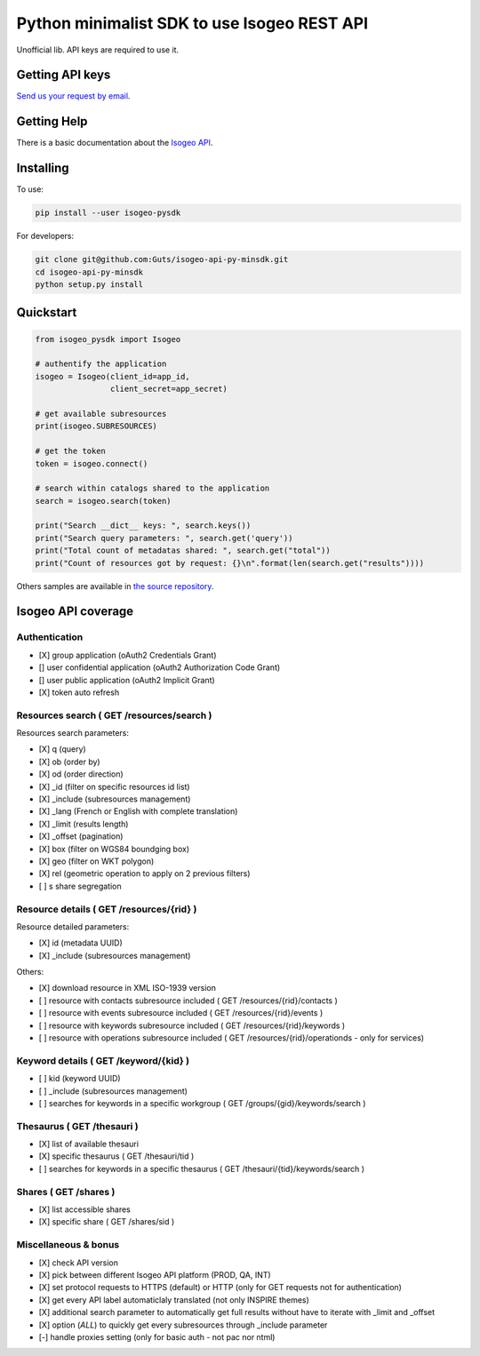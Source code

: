 =============================================
Python minimalist SDK to use Isogeo REST API
=============================================

.. image:: https://badge.fury.io/py/isogeo-pysdk.svg
    :target: https://badge.fury.io/py/isogeo-pysdk

.. |Python27| image:: https://img.shields.io/badge/python-2.7-blue.svg
.. _Python27: https://badge.fury.io/py/isogeo-pysdk

.. |Python35| image:: https://img.shields.io/badge/python-3.5-blue.svg
.. _Python35: https://badge.fury.io/py/isogeo-pysdk

Unofficial lib.
API keys are required to use it.

Getting API keys
================

`Send us your request by email <mailto:projects+api@isogeo.com>`_.

Getting Help
============

There is a basic documentation about the  `Isogeo API <https://docs.google.com/document/d/11dayY1FH1NETn6mn9Pt2y3n8ywVUD0DoKbCi9ct9ZRo/edit?usp=sharing>`_.

Installing
==========

To use:

.. code-block:: shell

    pip install --user isogeo-pysdk

For developers:

.. code-block:: shell

    git clone git@github.com:Guts/isogeo-api-py-minsdk.git
    cd isogeo-api-py-minsdk
    python setup.py install

Quickstart
==========

.. code-block:: python

    from isogeo_pysdk import Isogeo

    # authentify the application
    isogeo = Isogeo(client_id=app_id,
                    client_secret=app_secret)

    # get available subresources
    print(isogeo.SUBRESOURCES)

    # get the token
    token = isogeo.connect()

    # search within catalogs shared to the application
    search = isogeo.search(token)

    print("Search __dict__ keys: ", search.keys())
    print("Search query parameters: ", search.get('query'))
    print("Total count of metadatas shared: ", search.get("total"))
    print("Count of resources got by request: {}\n".format(len(search.get("results"))))

Others samples are available in `the source repository <https://github.com/Guts/isogeo-api-py-minsdk/tree/master/isogeo_pysdk/samples>`_.


Isogeo API coverage
===================

Authentication
---------------

- [X] group application (oAuth2 Credentials Grant)
- [] user confidential application (oAuth2 Authorization Code Grant)
- [] user public application (oAuth2 Implicit Grant)
- [X] token auto refresh

Resources search ( GET /resources/search )
-------------------------------------------

Resources search parameters:

- [X] q (query)
- [X] ob (order by)
- [X] od (order direction)
- [X] _id (filter on specific resources id list)
- [X] _include (subresources management)
- [X] _lang (French or English with complete translation)
- [X] _limit (results length)
- [X] _offset (pagination)
- [X] box (filter on WGS84 boundging box)
- [X] geo (filter on WKT polygon)
- [X] rel (geometric operation to apply on 2 previous filters)
- [ ] s share segregation


Resource details ( GET /resources/{rid} )
----------------------------------------

Resource detailed parameters:

- [X] id (metadata UUID)
- [X] _include (subresources management)

Others:

- [X] download resource in XML ISO-1939 version
- [ ] resource with contacts subresource included ( GET /resources/{rid}/contacts )
- [ ] resource with events subresource included ( GET /resources/{rid}/events )
- [ ] resource with keywords subresource included ( GET /resources/{rid}/keywords )
- [ ] resource with operations subresource included ( GET /resources/{rid}/operationds - only for services)

Keyword details ( GET /keyword/{kid} )
---------------------------------------

- [ ] kid (keyword UUID)
- [ ] _include (subresources management)
- [ ] searches for keywords in a specific workgroup ( GET /groups/{gid}/keywords/search  )

Thesaurus ( GET /thesauri )
----------------------------------

- [X] list of available thesauri
- [X] specific thesaurus ( GET /thesauri/tid )
- [ ] searches for keywords in a specific thesaurus ( GET /thesauri/{tid}/keywords/search )

Shares  ( GET /shares )
----------------------------------------------

- [X] list accessible shares
- [X] specific share ( GET /shares/sid )

Miscellaneous & bonus
----------------------

- [X] check API version
- [X] pick between different Isogeo API platform (PROD, QA, INT)
- [X] set protocol requests to HTTPS (default) or HTTP (only for GET requests not for authentication)
- [X] get every API label automaticlaly translated (not only INSPIRE themes)
- [X] additional search parameter to automatically get full results without have to iterate with _limit and _offset
- [X] option (`ALL`) to quickly get every subresources through _include parameter
- [-] handle proxies setting (only for basic auth - not pac nor ntml)
